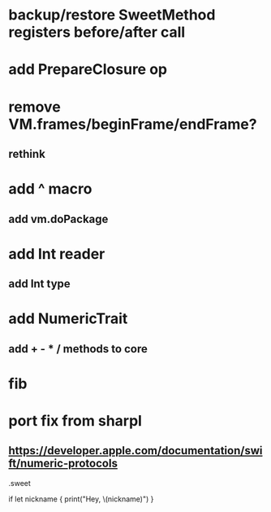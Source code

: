 * backup/restore SweetMethod registers before/after call

* add PrepareClosure op
* remove VM.frames/beginFrame/endFrame?
** rethink

* add ^ macro
** add vm.doPackage

* add Int reader
** add Int type

* add NumericTrait
** add + - * / methods to core

* fib

* port fix from sharpl
** https://developer.apple.com/documentation/swift/numeric-protocols

.sweet

if let nickname {
    print("Hey, \(nickname)")
}
